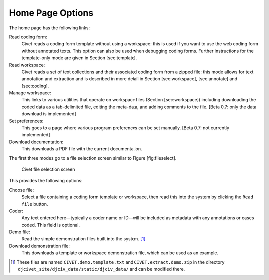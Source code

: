 ****************************
Home Page Options
****************************

The home page has the following links:

Read coding form:
    Civet reads a coding form template without using a workspace: this
    is used if you want to use the web coding form without annotated
    texts. This option can also be used when debugging coding forms.
    Further instructions for the template-only mode are given in Section
    [sec:template].

Read workspace:
    Civet reads a set of text collections and their associated coding
    form from a zipped file: this mode allows for text annotation and
    extraction and is described in more detail in Section
    [sec:workspace], [sec:annotate] and [sec:coding].

Manage workspace:
    This links to various utilities that operate on workspace files
    (Section [sec:workspace]) including downloading the coded data as a
    tab-delimited file, editing the meta-data, and adding comments to
    the file. [Beta 0.7: only the data download is implemented]

Set preferences:
    This goes to a page where various program preferences can be set
    manually. [Beta 0.7: not currently implemented]

Download documentation:
    This downloads a PDF file with the current documentation.

The first three modes go to a file selection screen similar to Figure
[fig:fileselect].

.. figure:: fileselect.png
   :alt: Civet file selection screen

   Civet file selection screen

This provides the following options:

Choose file:
    Select a file containing a coding form template or workspace, then
    read this into the system by clicking the ``Read file`` button.

Coder:
    Any text entered here—typically a coder name or ID—will be included
    as metadata with any annotations or cases coded. This field is
    optional.

Demo file:
    Read the simple demonstration files built into the system. [#f1]_

Download demonstration file:
    This downloads a template or workspace demonstration file, which can
    be used as an example.

.. only:: html

    Footnotes
    ---------

.. [#f1]
   These files are named ``CIVET.demo.template.txt`` and
   ``CIVET.extract.demo.zip`` in the directory
   ``djcivet_site/djciv_data/static/djciv_data/`` and can be modified
   there.

